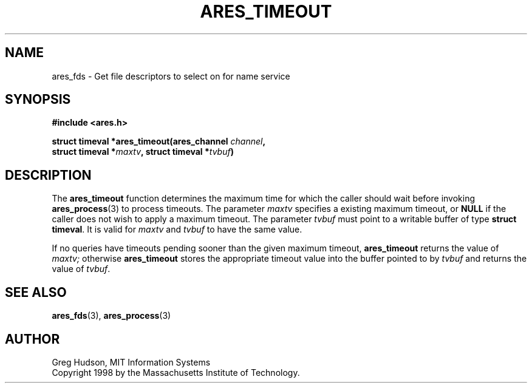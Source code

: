 .\" $Id: ares_timeout.3,v 1.1 1998/08/13 18:07:36 ghudson Exp $
.\"
.\" Copyright 1998 by the Massachusetts Institute of Technology.
.\"
.\" Permission to use, copy, modify, and distribute this
.\" software and its documentation for any purpose and without
.\" fee is hereby granted, provided that the above copyright
.\" notice appear in all copies and that both that copyright
.\" notice and this permission notice appear in supporting
.\" documentation, and that the name of M.I.T. not be used in
.\" advertising or publicity pertaining to distribution of the
.\" software without specific, written prior permission.
.\" M.I.T. makes no representations about the suitability of
.\" this software for any purpose.  It is provided "as is"
.\" without express or implied warranty.
.\"
.TH ARES_TIMEOUT 3 "25 July 1998"
.SH NAME
ares_fds \- Get file descriptors to select on for name service
.SH SYNOPSIS
.nf
.B #include <ares.h>
.PP
.B struct timeval *ares_timeout(ares_channel \fIchannel\fP,
.B	struct timeval *\fImaxtv\fP, struct timeval *\fItvbuf\fP)
.fi
.SH DESCRIPTION
The
.B ares_timeout
function determines the maximum time for which the caller should wait
before invoking 
.BR ares_process (3)
to process timeouts.  The parameter
.I maxtv
specifies a existing maximum timeout, or
.B NULL
if the caller does not wish to apply a maximum timeout.  The parameter
.I tvbuf
must point to a writable buffer of type
.BR "struct timeval" .
It is valid for
.I maxtv
and
.I tvbuf
to have the same value.
.PP
If no queries have timeouts pending sooner than the given maximum
timeout,
.B ares_timeout
returns the value of
.IR maxtv;
otherwise
.B ares_timeout
stores the appropriate timeout value into the buffer pointed to by
.I tvbuf
and returns the value of
.IR tvbuf .
.SH SEE ALSO
.BR ares_fds (3),
.BR ares_process (3)
.SH AUTHOR
Greg Hudson, MIT Information Systems
.br
Copyright 1998 by the Massachusetts Institute of Technology.

